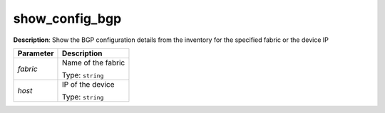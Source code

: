 .. NOTE: This file has been generated automatically, don't manually edit it

show_config_bgp
~~~~~~~~~~~~~~~

**Description**: Show the BGP configuration details from the inventory for the specified fabric or the device IP 

.. table::

   ================================  ======================================================================
   Parameter                         Description
   ================================  ======================================================================
   *fabric*                          Name of the fabric

                                     Type: ``string``
   *host*                            IP of the device

                                     Type: ``string``
   ================================  ======================================================================

